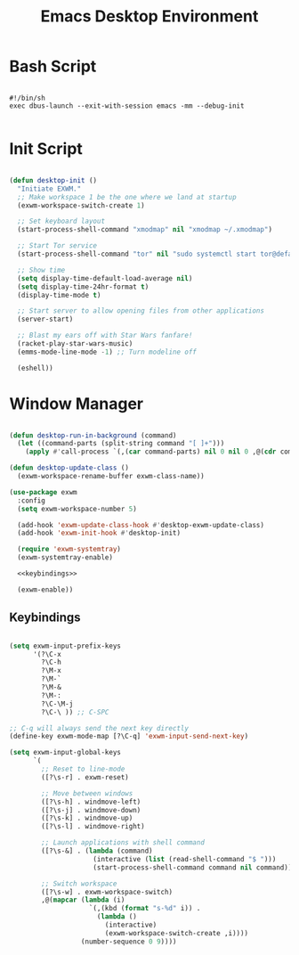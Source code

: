 #+title:Emacs Desktop Environment
#+PROPERTY: header-args:emacs-lisp :tangle ../../home/.emacs.d/lisp/desktop.el :mkdirp y

* Bash Script

#+begin_src shell :tangle ../../home/.bin/dotfiles-start-exwm

  #!/bin/sh
  exec dbus-launch --exit-with-session emacs -mm --debug-init

#+end_src

* Init Script

#+begin_src emacs-lisp

  (defun desktop-init ()
    "Initiate EXWM."
    ;; Make workspace 1 be the one where we land at startup
    (exwm-workspace-switch-create 1)

    ;; Set keyboard layout
    (start-process-shell-command "xmodmap" nil "xmodmap ~/.xmodmap")

    ;; Start Tor service
    (start-process-shell-command "tor" nil "sudo systemctl start tor@default.service")

    ;; Show time
    (setq display-time-default-load-average nil)
    (setq display-time-24hr-format t)
    (display-time-mode t)

    ;; Start server to allow opening files from other applications
    (server-start)

    ;; Blast my ears off with Star Wars fanfare!
    (racket-play-star-wars-music)
    (emms-mode-line-mode -1) ;; Turn modeline off

    (eshell))

#+end_src

* Window Manager

#+begin_src emacs-lisp :noweb yes

  (defun desktop-run-in-background (command)
    (let ((command-parts (split-string command "[ ]+")))
      (apply #'call-process `(,(car command-parts) nil 0 nil 0 ,@(cdr command-parts)))))

  (defun desktop-update-class ()
    (exwm-workspace-rename-buffer exwm-class-name))

  (use-package exwm
    :config
    (setq exwm-workspace-number 5)

    (add-hook 'exwm-update-class-hook #'desktop-exwm-update-class)
    (add-hook 'exwm-init-hook #'desktop-init)

    (require 'exwm-systemtray)
    (exwm-systemtray-enable)

    <<keybindings>>

    (exwm-enable))

#+end_src

** Keybindings

#+begin_src emacs-lisp :noweb-ref keybindings :tangle no

  (setq exwm-input-prefix-keys
        '(?\C-x
          ?\C-h
          ?\M-x
          ?\M-`
          ?\M-&
          ?\M-:
          ?\C-\M-j
          ?\C-\ )) ;; C-SPC

  ;; C-q will always send the next key directly
  (define-key exwm-mode-map [?\C-q] 'exwm-input-send-next-key)

  (setq exwm-input-global-keys
        `(
          ;; Reset to line-mode
          ([?\s-r] . exwm-reset)

          ;; Move between windows
          ([?\s-h] . windmove-left)
          ([?\s-j] . windmove-down)
          ([?\s-k] . windmove-up)
          ([?\s-l] . windmove-right)

          ;; Launch applications with shell command
          ([?\s-&] . (lambda (command)
                       (interactive (list (read-shell-command "$ ")))
                       (start-process-shell-command command nil command)))

          ;; Switch workspace
          ([?\s-w] . exwm-workspace-switch)
          ,@(mapcar (lambda (i)
                      `(,(kbd (format "s-%d" i)) .
                        (lambda ()
                          (interactive)
                          (exwm-workspace-switch-create ,i))))
                    (number-sequence 0 9))))

#+end_src

